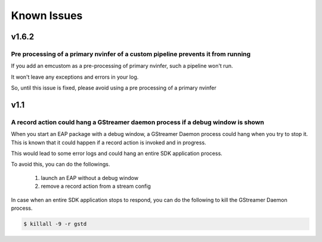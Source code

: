 Known Issues
====================

=======
v1.6.2
=======

----------------------------------------------------------------------------------
Pre processing of a primary nvinfer of a custom pipeline prevents it from running
----------------------------------------------------------------------------------

If you add an emcustom as a pre-processing of primary nvinfer, such a pipeline won't run.

It won't leave any exceptions and errors in your log.

So, until this issue is fixed, please avoid using a pre processing of a primary nvinfer 

=======
v1.1
=======

----------------------------------------------------------------------------------
A record action could hang a GStreamer daemon process if a debug window is shown
----------------------------------------------------------------------------------

When you start an EAP package with a debug window, a GStreamer Daemon process could hang when you try to stop it.
This is known that it could happen if a record action is invoked and in progress.

This would lead to some error logs and could hang an entire SDK application process.

To avoid this, you can do the followings.

    #. launch an EAP without a debug window
    #. remove a record action from a stream config

In case when an entire SDK application stops to respond, you can do the following to kill the GStreamer Daemon process.

.. code-block:: bash

  $ killall -9 -r gstd
